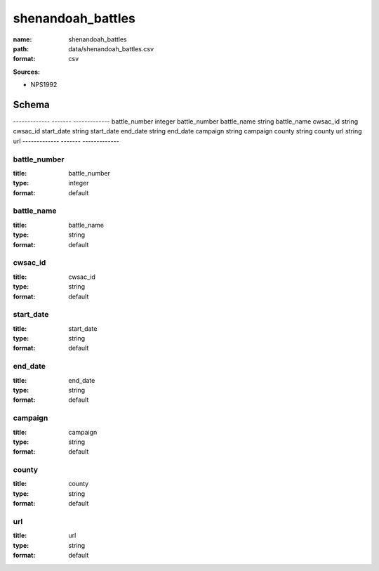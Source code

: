 ##################
shenandoah_battles
##################

:name: shenandoah_battles
:path: data/shenandoah_battles.csv
:format: csv



**Sources:**

- NPS1992

Schema
======

-------------  -------  -------------
battle_number  integer  battle_number
battle_name    string   battle_name
cwsac_id       string   cwsac_id
start_date     string   start_date
end_date       string   end_date
campaign       string   campaign
county         string   county
url            string   url
-------------  -------  -------------

battle_number
-------------

:title: battle_number
:type: integer
:format: default





       
battle_name
-----------

:title: battle_name
:type: string
:format: default





       
cwsac_id
--------

:title: cwsac_id
:type: string
:format: default





       
start_date
----------

:title: start_date
:type: string
:format: default





       
end_date
--------

:title: end_date
:type: string
:format: default





       
campaign
--------

:title: campaign
:type: string
:format: default





       
county
------

:title: county
:type: string
:format: default





       
url
---

:title: url
:type: string
:format: default





       

